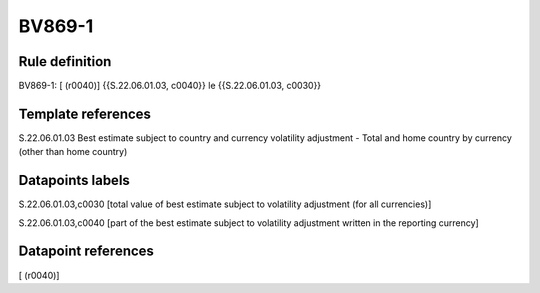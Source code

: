 =======
BV869-1
=======

Rule definition
---------------

BV869-1: [ (r0040)] {{S.22.06.01.03, c0040}} le {{S.22.06.01.03, c0030}}


Template references
-------------------

S.22.06.01.03 Best estimate subject to country and currency volatility adjustment - Total and home country by currency (other than home country)


Datapoints labels
-----------------

S.22.06.01.03,c0030 [total value of best estimate subject to volatility adjustment (for all currencies)]

S.22.06.01.03,c0040 [part of the best estimate subject to volatility adjustment written in the reporting currency]



Datapoint references
--------------------

[ (r0040)]